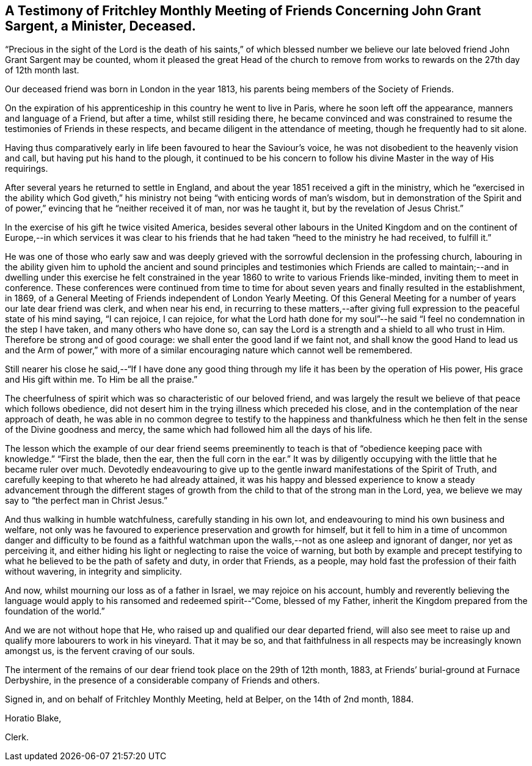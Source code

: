 [short="Testimony of Fritchley Monthly Meeting"]
== A Testimony of Fritchley Monthly Meeting of Friends Concerning John Grant Sargent, a Minister, Deceased.

"`Precious in the sight of the Lord is the death of his saints,`" of which blessed
number we believe our late beloved friend John Grant Sargent may be counted,
whom it pleased the great Head of the church to remove from
works to rewards on the 27th day of 12th month last.

Our deceased friend was born in London in the year 1813,
his parents being members of the Society of Friends.

On the expiration of his apprenticeship in this country he went to live in Paris,
where he soon left off the appearance, manners and language of a Friend,
but after a time, whilst still residing there,
he became convinced and was constrained to resume
the testimonies of Friends in these respects,
and became diligent in the attendance of meeting, though he frequently had to sit alone.

Having thus comparatively early in life been favoured to hear the Saviour`'s voice,
he was not disobedient to the heavenly vision and call,
but having put his hand to the plough,
it continued to be his concern to follow his divine Master in the way of His requirings.

After several years he returned to settle in England,
and about the year 1851 received a gift in the ministry,
which he "`exercised in the ability which God giveth,`"
his ministry not being "`with enticing words of man`'s wisdom,
but in demonstration of the Spirit and of power,`"
evincing that he "`neither received it of man,
nor was he taught it, but by the revelation of Jesus Christ.`"

In the exercise of his gift he twice visited America,
besides several other labours in the United Kingdom and on the
continent of Europe,--in which services it was clear to his friends
that he had taken "`heed to the ministry he had received,
to fulfill it.`"

He was one of those who early saw and was deeply grieved
with the sorrowful declension in the professing church,
labouring in the ability given him to uphold the ancient and sound principles and testimonies
which Friends are called to maintain;--and in dwelling under this exercise he felt constrained
in the year 1860 to write to various Friends like-minded,
inviting them to meet in conference.
These conferences were continued from time to time for about
seven years and finally resulted in the establishment,
in 1869, of a General Meeting of Friends independent of London Yearly Meeting.
Of this General Meeting for a number of years our late dear friend was clerk,
and when near his end,
in recurring to these matters,--after giving full
expression to the peaceful state of his mind saying,
"`I can rejoice, I can rejoice,
for what the Lord hath done for my soul`"--he said
"`I feel no condemnation in the step I have taken,
and many others who have done so,
can say the Lord is a strength and a shield to all who trust in Him.
Therefore be strong and of good courage: we shall enter the good land if we faint not,
and shall know the good Hand to lead us and the Arm of power,`" with more
of a similar encouraging nature which cannot well be remembered.

Still nearer his close he said,--"`If I have done any good thing
through my life it has been by the operation of His power,
His grace and His gift within me.
To Him be all the praise.`"

The cheerfulness of spirit which was so characteristic of our beloved friend,
and was largely the result we believe of that peace which follows obedience,
did not desert him in the trying illness which preceded his close,
and in the contemplation of the near approach of death,
he was able in no common degree to testify to the happiness and thankfulness
which he then felt in the sense of the Divine goodness and mercy,
the same which had followed him all the days of his life.

The lesson which the example of our dear friend seems preeminently
to teach is that of "`obedience keeping pace with knowledge.`"
"`First the blade, then the ear, then the full corn in the ear.`"
It was by diligently occupying with the little that he became ruler over much.
Devotedly endeavouring to give up to the gentle inward
manifestations of the Spirit of Truth,
and carefully keeping to that whereto he had already attained,
it was his happy and blessed experience to know a steady advancement through the different
stages of growth from the child to that of the strong man in the Lord,
yea, we believe we may say to "`the perfect man in Christ Jesus.`"

And thus walking in humble watchfulness, carefully standing in his own lot,
and endeavouring to mind his own business and welfare,
not only was he favoured to experience preservation and growth for himself,
but it fell to him in a time of uncommon danger and difficulty to be found as
a faithful watchman upon the walls,--not as one asleep and ignorant of danger,
nor yet as perceiving it,
and either hiding his light or neglecting to raise the voice of warning,
but both by example and precept testifying to what
he believed to be the path of safety and duty,
in order that Friends, as a people,
may hold fast the profession of their faith without wavering,
in integrity and simplicity.

And now, whilst mourning our loss as of a father in Israel,
we may rejoice on his account,
humbly and reverently believing the language would
apply to his ransomed and redeemed spirit--"`Come,
blessed of my Father, inherit the Kingdom prepared from the foundation of the world.`"

And we are not without hope that He,
who raised up and qualified our dear departed friend,
will also see meet to raise up and qualify more labourers to work in his vineyard.
That it may be so,
and that faithfulness in all respects may be increasingly known amongst us,
is the fervent craving of our souls.

The interment of the remains of our dear friend took place on the 29th of 12th month,
1883, at Friends`' burial-ground at Furnace Derbyshire,
in the presence of a considerable company of Friends and others.

Signed in, and on behalf of Fritchley Monthly Meeting, held at Belper,
on the 14th of 2nd month, 1884.

Horatio Blake,

Clerk.
